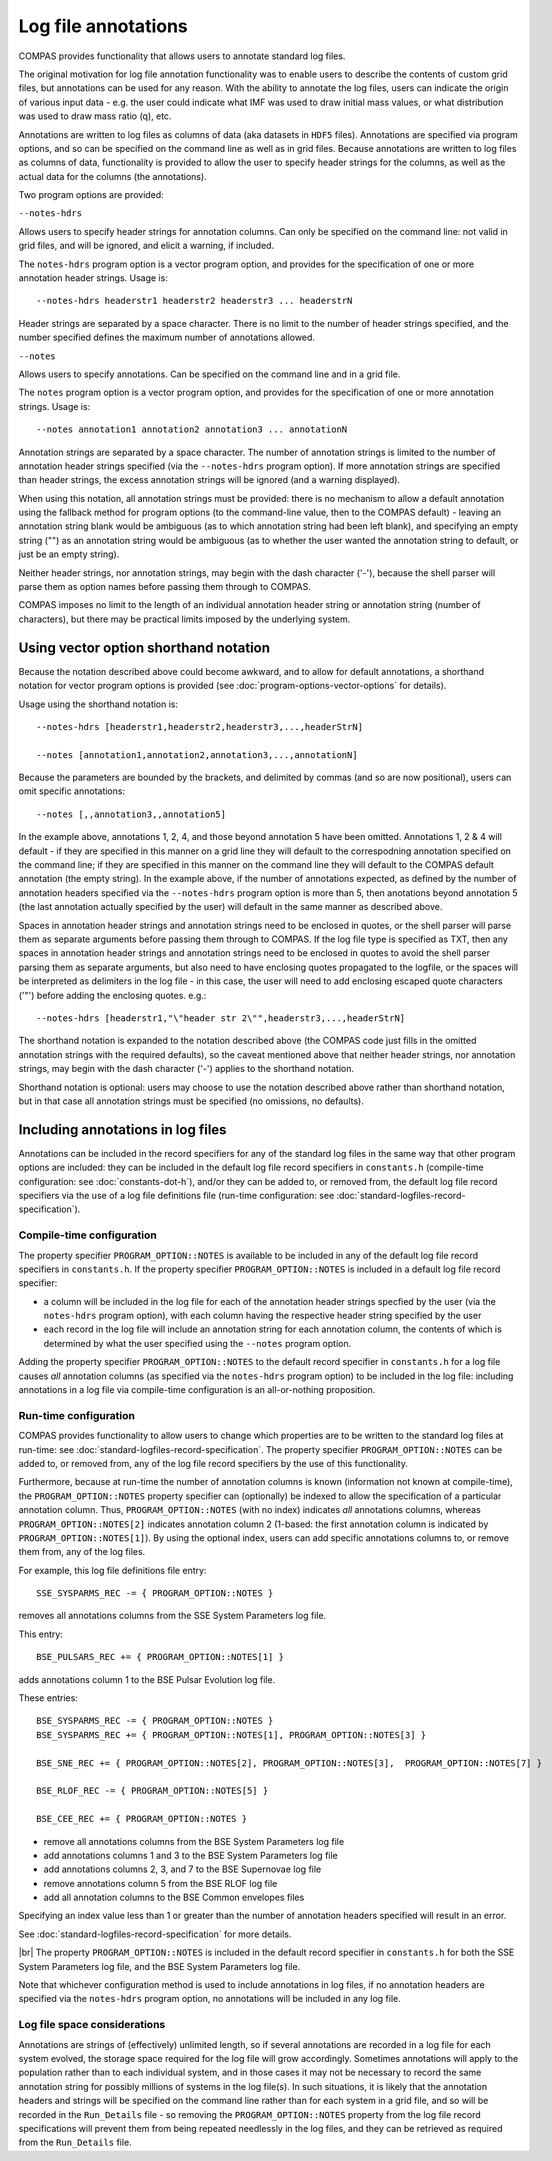 Log file annotations
====================

COMPAS provides functionality that allows users to annotate standard log files.

The original motivation for log file annotation functionality was to enable users to describe the contents of custom grid files,
but annotations can be used for any reason.  With the ability to annotate the log files, users can indicate the origin of various
input data - e.g. the user could indicate what IMF was used to draw initial mass values, or what distribution was used to draw 
mass ratio (q), etc.  

Annotations are written to log files as columns of data (aka datasets in ``HDF5`` files). Annotations are specified via program
options, and so can be specified on the command line as well as in grid files. Because annotations are written to log files
as columns of data, functionality is provided to allow the user to specify header strings for the columns, as well as the
actual data for the columns (the annotations).

Two program options are provided:

``--notes-hdrs``

Allows users to specify header strings for annotation columns.  Can only be specified on the command line: not valid in grid
files, and will be ignored, and elicit a warning, if included.

The ``notes-hdrs`` program option is a vector program option, and provides for the specification of one or more annotation
header strings.  Usage is::

    --notes-hdrs headerstr1 headerstr2 headerstr3 ... headerstrN

Header strings are separated by a space character. There is no limit to the number of header strings specified, and the number
specified defines the maximum number of annotations allowed.


``--notes``

Allows users to specify annotations.  Can be specified on the command line and in a grid file.

The ``notes`` program option is a vector program option, and provides for the specification of one or more annotation strings.
Usage is::

    --notes annotation1 annotation2 annotation3 ... annotationN

Annotation strings are separated by a space character.  The number of annotation strings is limited to the number of annotation
header strings specified (via the ``--notes-hdrs`` program option).  If more annotation strings are specified than header strings,
the excess annotation strings will be ignored (and a warning displayed).

When using this notation, all annotation strings must be provided: there is no mechanism to allow a default annotation using the
fallback method for program options (to the command-line value, then to the COMPAS default) - leaving an annotation string blank
would be ambiguous (as to which annotation string had been left blank), and specifying an empty string ("") as an annotation
string would be ambiguous (as to whether the user wanted the annotation string to default, or just be an empty string).

Neither header strings, nor annotation strings, may begin with the dash character ('-'), because the shell parser will parse them
as option names before passing them through to COMPAS.

COMPAS imposes no limit to the length of an individual annotation header string or annotation string (number of characters), but
there may be practical limits imposed by the underlying system. 


Using vector option shorthand notation
--------------------------------------

Because the notation described above could become awkward, and to allow for default annotations, a shorthand notation for vector
program options is provided (see :doc:`program-options-vector-options` for details).

Usage using the shorthand notation is::

    --notes-hdrs [headerstr1,headerstr2,headerstr3,...,headerStrN]

    --notes [annotation1,annotation2,annotation3,...,annotationN]

Because the parameters are bounded by the brackets, and delimited by commas (and so are now positional), users can omit specific
annotations::

    --notes [,,annotation3,,annotation5]

In the example above, annotations 1, 2, 4, and those beyond annotation 5 have been omitted. Annotations 1, 2 & 4 will default - if
they are specified in this manner on a grid line they will default to the correspodning annotation specified on the command line; if
they are specified in this manner on the command line they will default to the COMPAS default annotation (the empty string).  In the
example above, if the number of annotations expected, as defined by the number of annotation headers specified via the ``--notes-hdrs``
program option is more than 5, then anotations beyond annotation 5 (the last annotation actually specified by the user) will default
in the same manner as described above.

Spaces in annotation header strings and annotation strings need to be enclosed in quotes, or the shell parser will parse them as 
separate arguments before passing them through to COMPAS.  If the log file type is specified as TXT, then any spaces in annotation
header strings and annotation strings need to be enclosed in quotes to avoid the shell parser parsing them as separate arguments, but
also need to have enclosing quotes propagated to the logfile, or the spaces will be interpreted as delimiters in the log file - in this
case, the user will need to add enclosing escaped quote characters ('\"') before adding the enclosing quotes.  e.g.::

    --notes-hdrs [headerstr1,"\"header str 2\"",headerstr3,...,headerStrN]

The shorthand notation is expanded to the notation described above (the COMPAS code just fills in the omitted annotation strings with
the required defaults), so the caveat mentioned above that neither header strings, nor annotation strings, may begin with the dash 
character ('-') applies to the shorthand notation.

Shorthand notation is optional: users may choose to use the notation described above rather than shorthand notation, but in that case
all annotation strings must be specified (no omissions, no defaults).


Including annotations in log files
----------------------------------

Annotations can be included in the record specifiers for any of the standard log files in the same way that other program options
are included: they can be included in the default log file record specifiers in ``constants.h`` (compile-time configuration: see
:doc:`constants-dot-h`), and/or they can be added to, or removed from, the default log file record specifiers via the use of a log
file definitions file (run-time configuration: see :doc:`standard-logfiles-record-specification`).


Compile-time configuration
~~~~~~~~~~~~~~~~~~~~~~~~~~

The property specifier ``PROGRAM_OPTION::NOTES`` is available to be included in any of the default log file record specifiers in
``constants.h``.  If the property specifier ``PROGRAM_OPTION::NOTES`` is included in a default log file record specifier:

- a column will be included in the log file for each of the annotation header strings specfied by the user (via the ``notes-hdrs``
  program option), with each column having the respective header string specified by the user
- each record in the log file will include an annotation string for each annotation column, the contents of which is determined by
  what the user specified using the ``--notes`` program option.

Adding the property specifier ``PROGRAM_OPTION::NOTES`` to the default record specifier in ``constants.h`` for a log file causes
*all* annotation columns (as specified via the ``notes-hdrs`` program option) to be included in the log file: including annotations
in a log file via compile-time configuration is an all-or-nothing proposition.


Run-time configuration
~~~~~~~~~~~~~~~~~~~~~~

COMPAS provides functionality to allow users to change which properties are to be written to the standard log files at run-time:
see :doc:`standard-logfiles-record-specification`. The property specifier ``PROGRAM_OPTION::NOTES`` can be added to, or removed from,
any of the log file record specifiers by the use of this functionality.

Furthermore, because at run-time the number of annotation columns is known (information not known at compile-time), the 
``PROGRAM_OPTION::NOTES`` property specifier can (optionally) be indexed to allow the specification of a particular annotation column.
Thus, ``PROGRAM_OPTION::NOTES`` (with no index) indicates *all* annotations columns, whereas ``PROGRAM_OPTION::NOTES[2]`` indicates 
annotation column 2 (1-based: the first annotation column is indicated by ``PROGRAM_OPTION::NOTES[1]``). By using the optional index, 
users can add specific annotations columns to, or remove them from, any of the log files.

For example, this log file definitions file entry::

    SSE_SYSPARMS_REC -= { PROGRAM_OPTION::NOTES }

removes all annotations columns from the SSE System Parameters log file.

This entry::

    BSE_PULSARS_REC += { PROGRAM_OPTION::NOTES[1] }

adds annotations column 1 to the BSE Pulsar Evolution log file.

These entries::

    BSE_SYSPARMS_REC -= { PROGRAM_OPTION::NOTES }
    BSE_SYSPARMS_REC += { PROGRAM_OPTION::NOTES[1], PROGRAM_OPTION::NOTES[3] }

    BSE_SNE_REC += { PROGRAM_OPTION::NOTES[2], PROGRAM_OPTION::NOTES[3],  PROGRAM_OPTION::NOTES[7] }

    BSE_RLOF_REC -= { PROGRAM_OPTION::NOTES[5] }

    BSE_CEE_REC += { PROGRAM_OPTION::NOTES }

- remove all annotations columns from the BSE System Parameters log file
- add annotations columns 1 and 3 to the BSE System Parameters log file
- add annotations columns 2, 3, and 7 to the BSE Supernovae log file
- remove annotations column 5 from the BSE RLOF log file
- add all annotation columns to the BSE Common envelopes files

Specifying an index value less than 1 or greater than the number of annotation headers specified will result in an error.

See :doc:`standard-logfiles-record-specification` for more details.

|br|
The property ``PROGRAM_OPTION::NOTES`` is included in the default record specifier in ``constants.h`` for both the SSE System Parameters
log file, and the BSE System Parameters log file.

Note that whichever configuration method is used to include annotations in log files, if no annotation headers are specified via the 
``notes-hdrs`` program option, no annotations will be included in any log file.


Log file space considerations
~~~~~~~~~~~~~~~~~~~~~~~~~~~~~

Annotations are strings of (effectively) unlimited length, so if several annotations are recorded in a log file for each system evolved,
the storage space required for the log file will grow accordingly. Sometimes annotations will apply to the population rather than to each
individual system, and in those cases it may not be necessary to record the same annotation string for possibly millions of systems in the
log file(s). In such situations, it is likely that the annotation headers and strings will be specified on the command line rather than
for each system in a grid file, and so will be recorded in the ``Run_Details`` file - so removing the ``PROGRAM_OPTION::NOTES`` property
from the log file record specifications will prevent them from being repeated needlessly in the log files, and they can be retrieved as
required from the ``Run_Details`` file.

